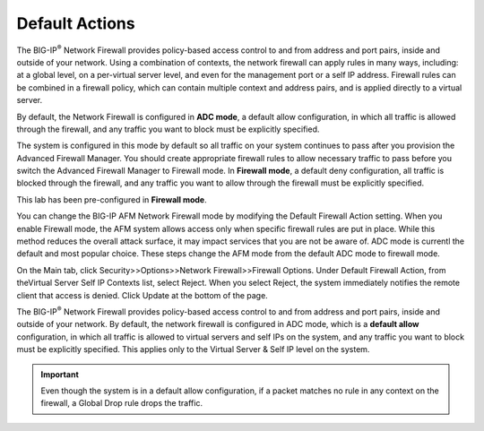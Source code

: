 Default Actions
---------------

The BIG-IP\ :sup:`®` Network Firewall provides policy-based access
control to and from address and port pairs, inside and outside of your
network. Using a combination of contexts, the network firewall can apply
rules in many ways, including: at a global level, on a per-virtual
server level, and even for the management port or a self IP address.
Firewall rules can be combined in a firewall policy, which can contain
multiple context and address pairs, and is applied directly to a virtual
server.

By default, the Network Firewall is configured in **ADC mode**, a
default allow configuration, in which all traffic is allowed through the
firewall, and any traffic you want to block must be explicitly
specified.

The system is configured in this mode by default so all traffic on your
system continues to pass after you provision the Advanced Firewall
Manager. You should create appropriate firewall rules to allow necessary
traffic to pass before you switch the Advanced Firewall Manager to
Firewall mode. In **Firewall mode**, a default deny configuration, all
traffic is blocked through the firewall, and any traffic you want to
allow through the firewall must be explicitly specified.

This lab has been pre-configured in **Firewall mode**. 

You can change the BIG-IP AFM Network Firewall mode by modifying the 
Default Firewall Action setting. When you enable Firewall mode, the 
AFM system allows access only when specific firewall rules are put in 
place. While this method reduces the overall attack surface, it may 
impact services that you are not be aware of. ADC mode is currentl
the default and most popular choice. These steps change the AFM mode 
from the default ADC mode to firewall mode.

On the Main tab, click Security>>Options>>Network Firewall>>Firewall Options. 
Under Default Firewall Action, from theVirtual Server Self IP Contexts list, select Reject.
When you select Reject, the system immediately notifies the remote client that access is denied. 
Click Update at the bottom of the page.

The BIG-IP\ :sup:`®` Network Firewall provides policy-based access
control to and from address and port pairs, inside and outside of your
network. By default, the network firewall is configured in ADC mode,
which is a **default allow** configuration, in which all traffic is
allowed to virtual servers and self IPs on the system, and any traffic
you want to block must be explicitly specified. This applies only to the
Virtual Server & Self IP level on the system.

.. IMPORTANT:: Even though the system is in a default allow configuration, if a packet matches no rule in any context on the firewall, a Global Drop rule drops the traffic.
